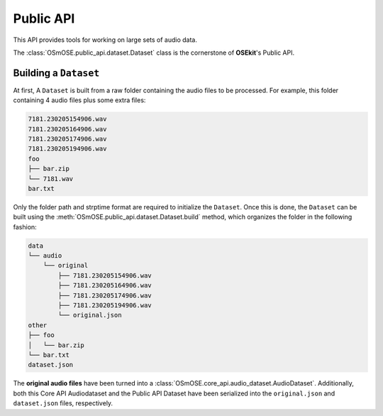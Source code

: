 Public API
----------

.. _publicapi_usage:

This API provides tools for working on large sets of audio data.

The :class:`OSmOSE.public_api.dataset.Dataset` class is the cornerstone of **OSEkit**'s Public API.

Building a ``Dataset``
^^^^^^^^^^^^^^^^^^^^^^

At first, A ``Dataset`` is built from a raw folder containing the audio files to be processed.
For example, this folder containing 4 audio files plus some extra files:

.. code-block::

    7181.230205154906.wav
    7181.230205164906.wav
    7181.230205174906.wav
    7181.230205194906.wav
    foo
    ├── bar.zip
    └── 7181.wav
    bar.txt

Only the folder path and strptime format are required to initialize the ``Dataset``.
Once this is done, the ``Dataset`` can be built using the :meth:`OSmOSE.public_api.dataset.Dataset.build` method,
which organizes the folder in the following fashion:

.. code-block::

    data
    └── audio
        └── original
            ├── 7181.230205154906.wav
            ├── 7181.230205164906.wav
            ├── 7181.230205174906.wav
            ├── 7181.230205194906.wav
            └── original.json
    other
    ├── foo
    │   └── bar.zip
    └── bar.txt
    dataset.json

The **original audio files** have been turned into a :class:`OSmOSE.core_api.audio_dataset.AudioDataset`.
Additionally, both this Core API Audiodataset and the Public API Dataset have been serialized
into the ``original.json`` and ``dataset.json`` files, respectively.